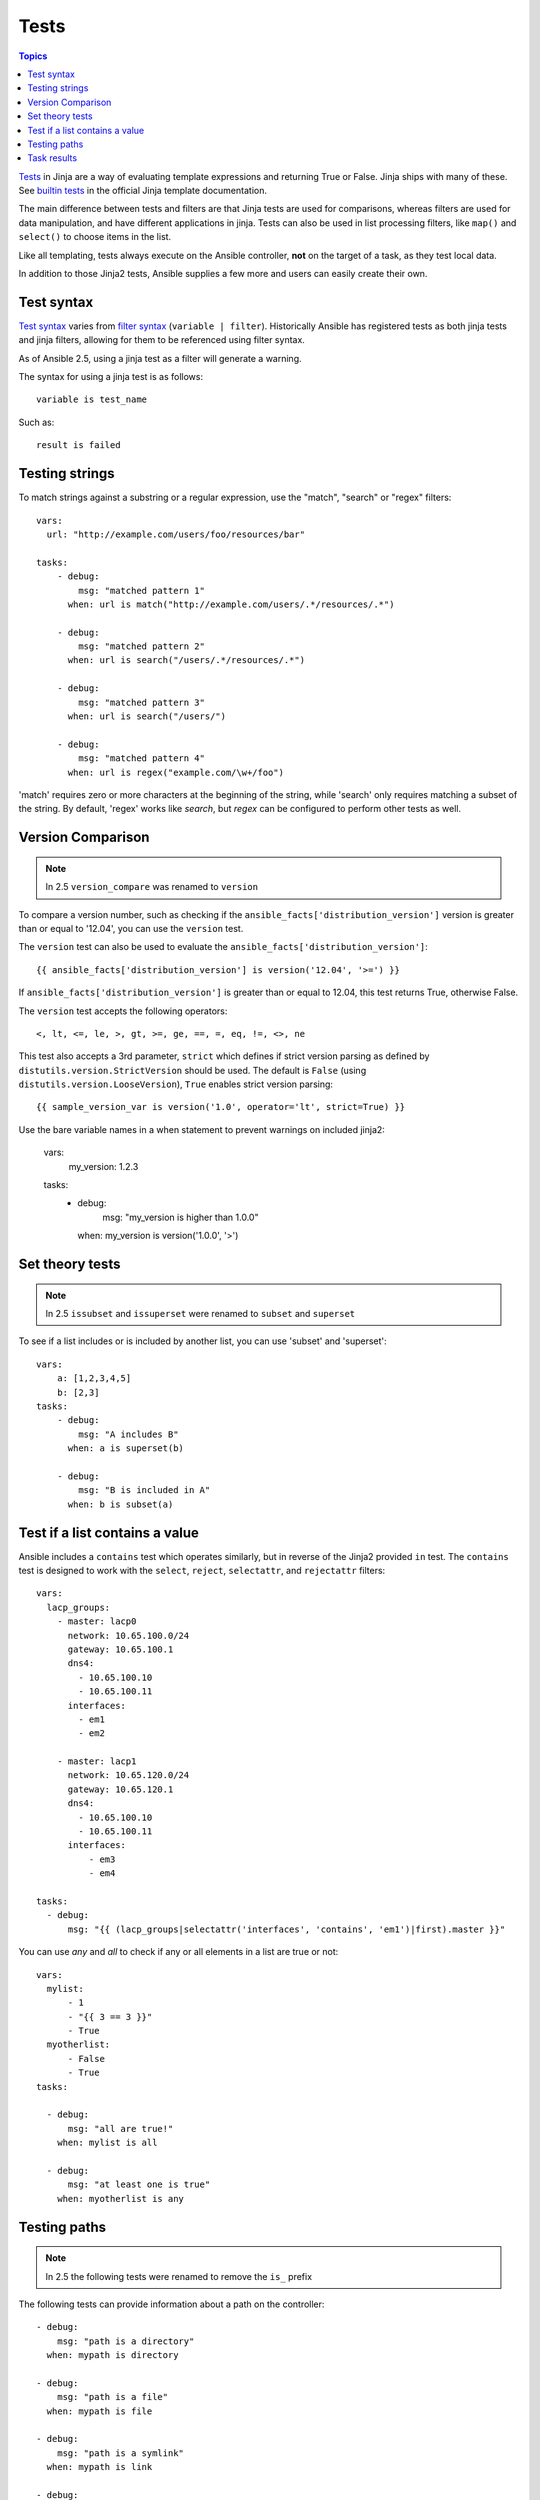 .. _playbooks_tests:

Tests
-----

.. contents:: Topics


`Tests <http://jinja.pocoo.org/docs/dev/templates/#tests>`_ in Jinja are a way of evaluating template expressions and returning True or False.
Jinja ships with many of these. See `builtin tests`_ in the official Jinja template documentation.

The main difference between tests and filters are that Jinja tests are used for comparisons, whereas filters are used for data manipulation, and have different applications in jinja. Tests can also be used in list processing filters, like ``map()`` and ``select()`` to choose items in the list.

Like all templating, tests always execute on the Ansible controller, **not** on the target of a task, as they test local data.

In addition to those Jinja2 tests, Ansible supplies a few more and users can easily create their own.

.. _test_syntax:

Test syntax
```````````

`Test syntax <http://jinja.pocoo.org/docs/dev/templates/#tests>`_ varies from `filter syntax <http://jinja.pocoo.org/docs/dev/templates/#filters>`_ (``variable | filter``). Historically Ansible has registered tests as both jinja tests and jinja filters, allowing for them to be referenced using filter syntax.

As of Ansible 2.5, using a jinja test as a filter will generate a warning.

The syntax for using a jinja test is as follows::

    variable is test_name

Such as::

    result is failed

.. _testing_strings:

Testing strings
```````````````

To match strings against a substring or a regular expression, use the "match", "search" or "regex" filters::

    vars:
      url: "http://example.com/users/foo/resources/bar"

    tasks:
        - debug:
            msg: "matched pattern 1"
          when: url is match("http://example.com/users/.*/resources/.*")

        - debug:
            msg: "matched pattern 2"
          when: url is search("/users/.*/resources/.*")

        - debug:
            msg: "matched pattern 3"
          when: url is search("/users/")

        - debug:
            msg: "matched pattern 4"
          when: url is regex("example.com/\w+/foo")

'match' requires zero or more characters at the beginning of the string, while 'search' only requires matching a subset of the string. By default, 'regex' works like `search`, but `regex` can be configured to perform other tests as well.

.. _testing_versions:

Version Comparison
``````````````````

.. versionadded:: 1.6

.. note:: In 2.5 ``version_compare`` was renamed to ``version``

To compare a version number, such as checking if the ``ansible_facts['distribution_version']``
version is greater than or equal to '12.04', you can use the ``version`` test.

The ``version`` test can also be used to evaluate the ``ansible_facts['distribution_version']``::

    {{ ansible_facts['distribution_version'] is version('12.04', '>=') }}

If ``ansible_facts['distribution_version']`` is greater than or equal to 12.04, this test returns True, otherwise False.

The ``version`` test accepts the following operators::

    <, lt, <=, le, >, gt, >=, ge, ==, =, eq, !=, <>, ne

This test also accepts a 3rd parameter, ``strict`` which defines if strict version parsing as defined by ``distutils.version.StrictVersion`` should be used.  The default is ``False`` (using ``distutils.version.LooseVersion``), ``True`` enables strict version parsing::

    {{ sample_version_var is version('1.0', operator='lt', strict=True) }}

Use the bare variable names in a when statement to prevent warnings on included jinja2:

    vars:
        my_version: 1.2.3

    tasks:
        - debug:
            msg: "my_version is higher than 1.0.0"
          when: my_version is version('1.0.0', '>')
 
.. _math_tests:

Set theory tests
````````````````

.. versionadded:: 2.1

.. note:: In 2.5 ``issubset`` and ``issuperset`` were renamed to ``subset`` and ``superset``

To see if a list includes or is included by another list, you can use 'subset' and 'superset'::

    vars:
        a: [1,2,3,4,5]
        b: [2,3]
    tasks:
        - debug:
            msg: "A includes B"
          when: a is superset(b)

        - debug:
            msg: "B is included in A"
          when: b is subset(a)

.. _contains_test:

Test if a list contains a value
```````````````````````````````

.. versionadded:: 2.8

Ansible includes a ``contains`` test which operates similarly, but in reverse of the Jinja2 provided ``in`` test.
The ``contains`` test is designed to work with the ``select``, ``reject``, ``selectattr``, and ``rejectattr`` filters::

    vars:
      lacp_groups:
        - master: lacp0
          network: 10.65.100.0/24
          gateway: 10.65.100.1
          dns4:
            - 10.65.100.10
            - 10.65.100.11
          interfaces:
            - em1
            - em2

        - master: lacp1
          network: 10.65.120.0/24
          gateway: 10.65.120.1
          dns4:
            - 10.65.100.10
            - 10.65.100.11
          interfaces:
              - em3
              - em4

    tasks:
      - debug:
          msg: "{{ (lacp_groups|selectattr('interfaces', 'contains', 'em1')|first).master }}"

.. _path_tests:

.. versionadded:: 2.4

You can use `any` and `all` to check if any or all elements in a list are true or not::

  vars:
    mylist:
        - 1
        - "{{ 3 == 3 }}"
        - True
    myotherlist:
        - False
        - True
  tasks:

    - debug:
        msg: "all are true!"
      when: mylist is all

    - debug:
        msg: "at least one is true"
      when: myotherlist is any


Testing paths
`````````````

.. note:: In 2.5 the following tests were renamed to remove the ``is_`` prefix

The following tests can provide information about a path on the controller::

    - debug:
        msg: "path is a directory"
      when: mypath is directory

    - debug:
        msg: "path is a file"
      when: mypath is file

    - debug:
        msg: "path is a symlink"
      when: mypath is link

    - debug:
        msg: "path already exists"
      when: mypath is exists

    - debug:
        msg: "path is {{ (mypath is abs)|ternary('absolute','relative')}}"

    - debug:
        msg: "path is the same file as path2"
      when: mypath is same_file(path2)

    - debug:
        msg: "path is a mount"
      when: mypath is mount


.. _test_task_results:

Task results
````````````

The following tasks are illustrative of the tests meant to check the status of tasks::

    tasks:

      - shell: /usr/bin/foo
        register: result
        ignore_errors: True

      - debug:
          msg: "it failed"
        when: result is failed

      # in most cases you'll want a handler, but if you want to do something right now, this is nice
      - debug:
          msg: "it changed"
        when: result is changed

      - debug:
          msg: "it succeeded in Ansible >= 2.1"
        when: result is succeeded

      - debug:
          msg: "it succeeded"
        when: result is success

      - debug:
          msg: "it was skipped"
        when: result is skipped

.. note:: From 2.1, you can also use success, failure, change, and skip so that the grammar matches, for those who need to be strict about it.



.. _builtin tests: http://jinja.pocoo.org/docs/templates/#builtin-tests

.. seealso::

   :ref:`playbooks_intro`
       An introduction to playbooks
   :ref:`playbooks_conditionals`
       Conditional statements in playbooks
   :ref:`playbooks_variables`
       All about variables
   :ref:`playbooks_loops`
       Looping in playbooks
   :ref:`playbooks_reuse_roles`
       Playbook organization by roles
   :ref:`playbooks_best_practices`
       Best practices in playbooks
   `User Mailing List <https://groups.google.com/group/ansible-devel>`_
       Have a question?  Stop by the google group!
   `irc.freenode.net <http://irc.freenode.net>`_
       #ansible IRC chat channel
